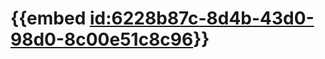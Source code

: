 :PROPERTIES:
:ID:	9900E0A6-0BE4-4BA9-9153-D652AD5AAAEF
:END:

* {{embed [[id:6228b87c-8d4b-43d0-98d0-8c00e51c8c96]]}}
